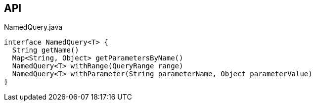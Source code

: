 :Notice: Licensed to the Apache Software Foundation (ASF) under one or more contributor license agreements. See the NOTICE file distributed with this work for additional information regarding copyright ownership. The ASF licenses this file to you under the Apache License, Version 2.0 (the "License"); you may not use this file except in compliance with the License. You may obtain a copy of the License at. http://www.apache.org/licenses/LICENSE-2.0 . Unless required by applicable law or agreed to in writing, software distributed under the License is distributed on an "AS IS" BASIS, WITHOUT WARRANTIES OR  CONDITIONS OF ANY KIND, either express or implied. See the License for the specific language governing permissions and limitations under the License.

== API

[source,java]
.NamedQuery.java
----
interface NamedQuery<T> {
  String getName()
  Map<String, Object> getParametersByName()
  NamedQuery<T> withRange(QueryRange range)
  NamedQuery<T> withParameter(String parameterName, Object parameterValue)
}
----

